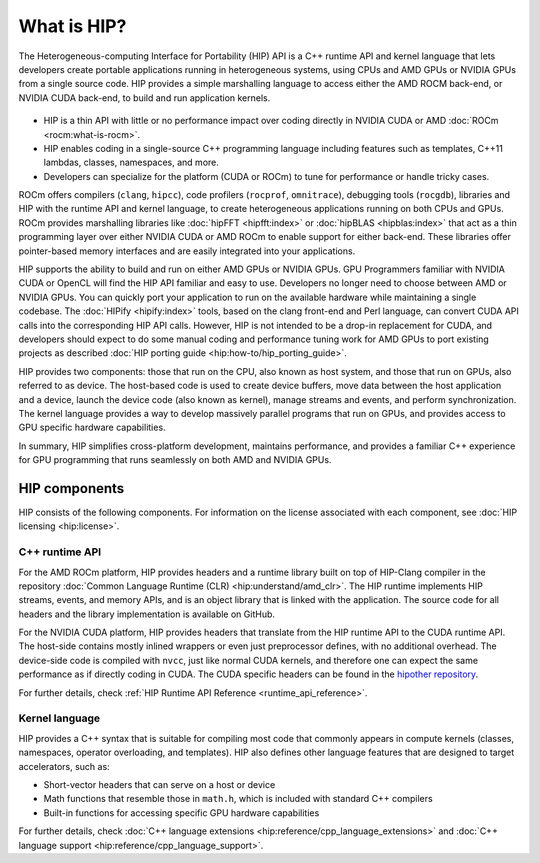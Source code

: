 .. meta::
  :description: This chapter provides an introduction to the HIP API.
  :keywords: AMD, ROCm, HIP, CUDA, C++ language extensions

.. _intro-to-hip:

*******************************************************************************
What is HIP?
*******************************************************************************

The Heterogeneous-computing Interface for Portability (HIP) API is a C++ runtime API
and kernel language that lets developers create portable applications running in heterogeneous systems,
using CPUs and AMD GPUs or NVIDIA GPUs from a single source code. HIP provides a simple
marshalling language to access either the AMD ROCM back-end, or NVIDIA CUDA back-end,
to build and run application kernels. 

.. figure:: data/what_is_hip/hip.svg
    :alt: HIP in an application.
    :align: center

* HIP is a thin API with little or no performance impact over coding directly
  in NVIDIA CUDA or AMD :doc:`ROCm <rocm:what-is-rocm>`.
* HIP enables coding in a single-source C++ programming language including
  features such as templates, C++11 lambdas, classes, namespaces, and more.
* Developers can specialize for the platform (CUDA or ROCm) to tune for
  performance or handle tricky cases.

ROCm offers compilers (``clang``, ``hipcc``), code
profilers (``rocprof``, ``omnitrace``), debugging tools (``rocgdb``), libraries
and HIP with the runtime API and kernel language, to create heterogeneous applications
running on both CPUs and GPUs. ROCm provides marshalling libraries like
:doc:`hipFFT <hipfft:index>` or :doc:`hipBLAS <hipblas:index>` that act as a
thin programming layer over either NVIDIA CUDA or AMD ROCm to enable support for
either back-end. These libraries offer pointer-based memory interfaces and are
easily integrated into your applications.

HIP supports the ability to build and run on either AMD GPUs or NVIDIA GPUs.
GPU Programmers familiar with NVIDIA CUDA or OpenCL will find the HIP API
familiar and easy to use. Developers no longer need to choose between AMD or
NVIDIA GPUs. You can quickly port your application to run on the available
hardware while maintaining a single codebase. The :doc:`HIPify <hipify:index>`
tools, based on the clang front-end and Perl language, can convert CUDA API
calls into the corresponding HIP API calls. However, HIP is not intended to be a
drop-in replacement for CUDA, and developers should expect to do some manual
coding and performance tuning work for AMD GPUs to port existing projects as
described :doc:`HIP porting guide <hip:how-to/hip_porting_guide>`.

HIP provides two components: those that run on the CPU, also known as host 
system, and those that run on GPUs, also referred to as device. The host-based
code is used to create device buffers, move data between the host application
and a device, launch the device code (also known as kernel), manage streams and
events, and perform synchronization. The kernel language provides a way to
develop massively parallel programs that run on GPUs, and provides access to GPU
specific hardware capabilities.

In summary, HIP simplifies cross-platform development, maintains performance,
and provides a familiar C++ experience for GPU programming that runs seamlessly
on both AMD and NVIDIA GPUs.

HIP components
===============================================

HIP consists of the following components. For information on the license
associated with each component, see :doc:`HIP licensing <hip:license>`.

C++ runtime API
-----------------------------------------------

For the AMD ROCm platform, HIP provides headers and a runtime library built on
top of HIP-Clang compiler in the repository
:doc:`Common Language Runtime (CLR) <hip:understand/amd_clr>`. The HIP runtime
implements HIP streams, events, and memory APIs, and is an object library that
is linked with the application. The source code for all headers and the library
implementation is available on GitHub.

For the NVIDIA CUDA platform, HIP provides headers that translate from the
HIP runtime API to the CUDA runtime API. The host-side contains mostly inlined
wrappers or even just preprocessor defines, with no additional overhead.
The device-side code is compiled with ``nvcc``, just like normal CUDA kernels,
and therefore one can expect the same performance as if directly coding in CUDA.
The CUDA specific headers can be found in the `hipother repository <https://github.com/ROCm/hipother>`_.

For further details, check :ref:`HIP Runtime API Reference <runtime_api_reference>`.

Kernel language
-----------------------------------------------

HIP provides a C++ syntax that is suitable for compiling most code that commonly appears in
compute kernels (classes, namespaces, operator overloading, and templates). HIP also defines other
language features that are designed to target accelerators, such as:

* Short-vector headers that can serve on a host or device
* Math functions that resemble those in ``math.h``, which is included with standard C++ compilers
* Built-in functions for accessing specific GPU hardware capabilities

For further details, check :doc:`C++ language extensions <hip:reference/cpp_language_extensions>`
and :doc:`C++ language support <hip:reference/cpp_language_support>`.
